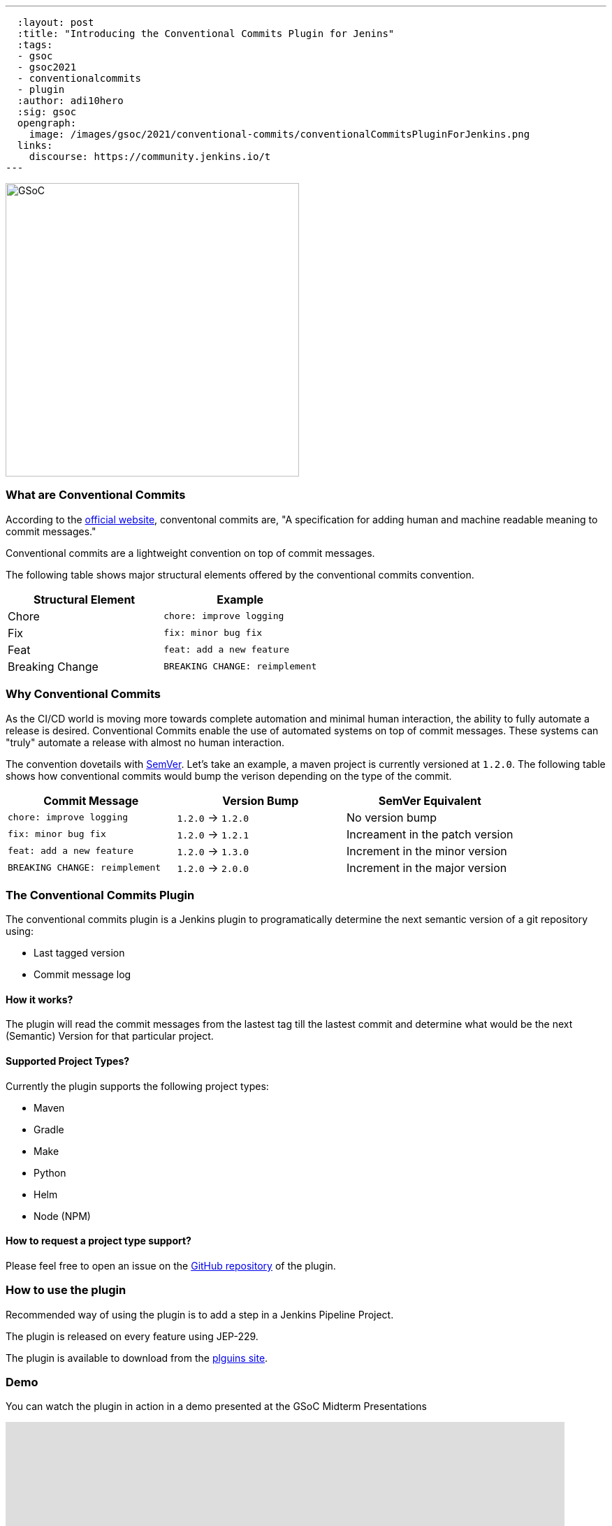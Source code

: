 ---
  :layout: post
  :title: "Introducing the Conventional Commits Plugin for Jenins"
  :tags:
  - gsoc
  - gsoc2021
  - conventionalcommits
  - plugin
  :author: adi10hero
  :sig: gsoc
  opengraph:
    image: /images/gsoc/2021/conventional-commits/conventionalCommitsPluginForJenkins.png
  links:
    discourse: https://community.jenkins.io/t
---

image:/images/gsoc/2021/conventional-commits/conventionalCommitsPluginForJenkins.png[GSoC, height=420, role=center, float=center]

=== What are Conventional Commits

According to the link:https://www.conventionalcommits.org/[official website], conventonal commits are, "A specification for adding human and machine readable meaning to commit messages."

Conventional commits are a lightweight convention on top of commit messages.

The following table shows major structural elements offered by the conventional commits convention.

|===
|Structural Element|Example

|Chore
|`chore: improve logging`

|Fix
|`fix: minor bug fix`

|Feat
|`feat: add a new feature`

|Breaking Change
|`BREAKING CHANGE: reimplement`
|===

=== Why Conventional Commits

As the CI/CD world is moving more towards complete automation and minimal human interaction, the ability to fully automate a release is desired.
Conventional Commits enable the use of automated systems on top of commit messages.
These systems can "truly" automate a release with almost no human interaction. 

The convention dovetails with link:https://semver.org/[SemVer]. Let's take an example, a maven project is currently versioned at `1.2.0`. The following table shows how conventional commits would bump the verison depending on the type of the commit.

|===
|Commit Message|Version Bump|SemVer Equivalent

|`chore: improve logging`
|`1.2.0` -> `1.2.0`
|No version bump

|`fix: minor bug fix`
|`1.2.0` -> `1.2.1`
|Increament in the patch version

|`feat: add a new feature`
|`1.2.0` -> `1.3.0`
|Increment in the minor version

|`BREAKING CHANGE: reimplement`
|`1.2.0` -> `2.0.0`
|Increment in the major version
|===


=== The Conventional Commits Plugin

The conventional commits plugin is a Jenkins plugin to programatically determine the next semantic version of a git repository using:

- Last tagged version 
- Commit message log

==== How it works?
The plugin will read the commit messages from the lastest tag till the lastest commit and determine what would be the next (Semantic) Version for that particular project.

==== Supported Project Types?
Currently the plugin supports the following project types:

- Maven
- Gradle
- Make
- Python
- Helm
- Node (NPM)

==== How to request a project type support? 
Please feel free to open an issue on the link:https://github.com/jenkinsci/conventional-commits-plugin/[GitHub repository] of the plugin.

=== How to use the plugin

Recommended way of using the plugin is to add a step in a Jenkins Pipeline Project.

The plugin is released on every feature using JEP-229.

The plugin is available to download from the link:https://plugins.jenkins.io/conventional-commits[plguins site].

=== Demo

You can watch the plugin in action in a demo presented at the GSoC Midterm Presentations

video::todo[youtube,width=800,height=420]

=== Next Steps

- Support for pre-release information. Example: `1.0.0-alpha`, `1.0.0-beta`, etc
- Support for build metadata. Example: `1.0.0-beta+exp.sha.5114f85`
- Optionally writing the calcuated "Next Version" into the project's configuration file. Example: `pom.xml` for a maven project, `setup.py` for python.

=== Feedback

We would love to hear your feedbacks & suggestions for the plugin.

Please reach out on the plugin's link:[GitHub] repository, the link:[Gitter] channel or start a dicussions on discourse.
